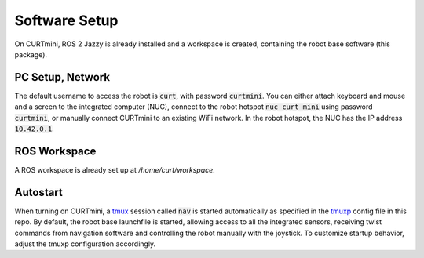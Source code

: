 ##############
Software Setup
##############

On CURTmini, ROS 2 Jazzy is already installed and a workspace is created, containing the robot base software (this package).

*****************
PC Setup, Network
*****************

The default username to access the robot is :code:`curt`, with password :code:`curtmini`.
You can either attach keyboard and mouse and a screen to the integrated computer (NUC), connect to the robot hotspot :code:`nuc_curt_mini` using password :code:`curtmini`, or manually connect CURTmini to an existing WiFi network.
In the robot hotspot, the NUC has the IP address :code:`10.42.0.1`.

*************
ROS Workspace
*************

A ROS workspace is already set up at `/home/curt/workspace`.

*********
Autostart
*********

When turning on CURTmini, a `tmux`_ session called :code:`nav` is started automatically as specified in the `tmuxp`_ config file in this repo.
By default, the robot base launchfile is started, allowing access to all the integrated sensors, receiving twist commands from navigation software and controlling the robot manually with the joystick.
To customize startup behavior, adjust the tmuxp configuration accordingly.

.. _`tmux`: https://github.com/tmux/tmux/wiki
.. _`tmuxp`: https://github.com/tmux-python/tmuxp
